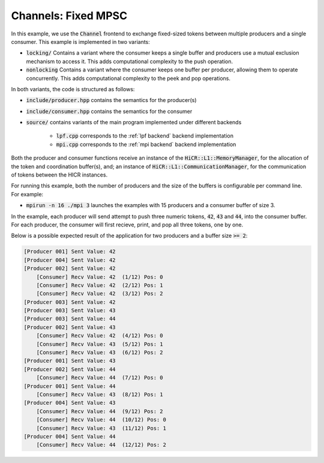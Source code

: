 Channels: Fixed MPSC
==============================================================

In this example, we use the :code:`Channel` frontend to exchange fixed-sized tokens between multiple producers and a single consumer. This example is implemented in two variants:

* :code:`locking/` Contains a variant where the consumer keeps a single buffer and producers use a mutual exclusion mechanism to access it. This adds computational complexity to the push operation.
* :code:`nonlocking` Contains a variant where the consumer keeps one buffer per producer, allowing them to operate concurrently. This adds computational complexity to the peek and pop operations.

In both variants, the code is structured as follows:

* :code:`include/producer.hpp` contains the semantics for the producer(s)
* :code:`include/consumer.hpp` contains the semantics for the consumer
* :code:`source/` contains variants of the main program implemented under different backends

    * :code:`lpf.cpp` corresponds to the :ref:`lpf backend` backend implementation
    * :code:`mpi.cpp` corresponds to the :ref:`mpi backend` backend implementation

Both the producer and consumer functions receive an instance of the :code:`HiCR::L1::MemoryManager`, for the allocation of the token and coordination buffer(s), and; an instance of :code:`HiCR::L1::CommunicationManager`, for the communication of tokens between the HICR instances. 

For running this example, both the number of producers and the size of the buffers is configurable per command line. For example:

* :code:`mpirun -n 16 ./mpi 3` launches the examples with 15 producers and a consumer buffer of size 3.

In the example, each producer will send attempt to push three numeric tokens, :code:`42`, :code:`43` and :code:`44`, into the consumer buffer. For each producer, the consumer will first recieve, print, and pop all three tokens, one by one.

Below is a possible expected result of the application for two producers and a buffer size :code:`>= 2`:

.. code-block:: bash

    [Producer 001] Sent Value: 42
    [Producer 004] Sent Value: 42
    [Producer 002] Sent Value: 42
        [Consumer] Recv Value: 42  (1/12) Pos: 0
        [Consumer] Recv Value: 42  (2/12) Pos: 1
        [Consumer] Recv Value: 42  (3/12) Pos: 2
    [Producer 003] Sent Value: 42
    [Producer 003] Sent Value: 43
    [Producer 003] Sent Value: 44
    [Producer 002] Sent Value: 43
        [Consumer] Recv Value: 42  (4/12) Pos: 0
        [Consumer] Recv Value: 43  (5/12) Pos: 1
        [Consumer] Recv Value: 43  (6/12) Pos: 2
    [Producer 001] Sent Value: 43
    [Producer 002] Sent Value: 44
        [Consumer] Recv Value: 44  (7/12) Pos: 0
    [Producer 001] Sent Value: 44
        [Consumer] Recv Value: 43  (8/12) Pos: 1
    [Producer 004] Sent Value: 43
        [Consumer] Recv Value: 44  (9/12) Pos: 2
        [Consumer] Recv Value: 44  (10/12) Pos: 0
        [Consumer] Recv Value: 43  (11/12) Pos: 1
    [Producer 004] Sent Value: 44
        [Consumer] Recv Value: 44  (12/12) Pos: 2

